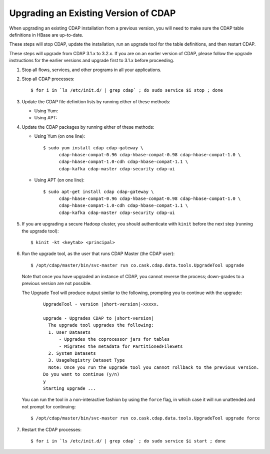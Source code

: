 .. meta::
    :author: Cask Data, Inc.
    :copyright: Copyright © 2014-2015 Cask Data, Inc.

.. _upgrading-cdap:

=====================================
Upgrading an Existing Version of CDAP
=====================================

When upgrading an existing CDAP installation from a previous version, you will need
to make sure the CDAP table definitions in HBase are up-to-date.

These steps will stop CDAP, update the installation, run an upgrade tool for the table definitions,
and then restart CDAP.

These steps will upgrade from CDAP 3.1.x to 3.2.x. If you are on an earlier version of CDAP,
please follow the upgrade instructions for the earlier versions and upgrade first to 3.1.x before proceeding.

.. highlight:: console

1. Stop all flows, services, and other programs in all your applications.

#. Stop all CDAP processes::

     $ for i in `ls /etc/init.d/ | grep cdap` ; do sudo service $i stop ; done

#. Update the CDAP file definition lists by running either of these methods:
 
   - Using Yum:

     .. include:: installing-cdap.rst 
        :start-after: Download the Cask Yum repo definition file:
        :end-before:  .. end_install-rpm-using-yum

   - Using APT:

     .. include:: installing-cdap.rst 
        :start-after: Download the Cask APT repo definition file:
        :end-before:  .. end_install-debian-using-apt

#. Update the CDAP packages by running either of these methods:

   - Using Yum (on one line)::

       $ sudo yum install cdap cdap-gateway \
             cdap-hbase-compat-0.96 cdap-hbase-compat-0.98 cdap-hbase-compat-1.0 \
             cdap-hbase-compat-1.0-cdh cdap-hbase-compat-1.1 \
             cdap-kafka cdap-master cdap-security cdap-ui

   - Using APT (on one line)::

       $ sudo apt-get install cdap cdap-gateway \
             cdap-hbase-compat-0.96 cdap-hbase-compat-0.98 cdap-hbase-compat-1.0 \
             cdap-hbase-compat-1.0-cdh cdap-hbase-compat-1.1 \
             cdap-kafka cdap-master cdap-security cdap-ui

#. If you are upgrading a secure Hadoop cluster, you should authenticate with ``kinit``
   before the next step (running the upgrade tool)::

     $ kinit -kt <keytab> <principal>

#. Run the upgrade tool, as the user that runs CDAP Master (the CDAP user)::

     $ /opt/cdap/master/bin/svc-master run co.cask.cdap.data.tools.UpgradeTool upgrade
     
   Note that once you have upgraded an instance of CDAP, you cannot reverse the process; down-grades
   to a previous version are not possible.
   
   The Upgrade Tool will produce output similar to the following, prompting you to continue with the upgrade:
   
    .. container:: highlight

      .. parsed-literal::    
    
        UpgradeTool - version |short-version|-xxxxx.

        upgrade - Upgrades CDAP to |short-version|
          The upgrade tool upgrades the following:
          1. User Datasets
              - Upgrades the coprocessor jars for tables
              - Migrates the metadata for PartitionedFileSets
          2. System Datasets
          3. UsageRegistry Dataset Type
          Note: Once you run the upgrade tool you cannot rollback to the previous version.
        Do you want to continue (y/n)
        y
        Starting upgrade ...

   You can run the tool in a non-interactive fashion by using the ``force`` flag, in which case
   it will run unattended and not prompt for continuing::
   
     $ /opt/cdap/master/bin/svc-master run co.cask.cdap.data.tools.UpgradeTool upgrade force

#. Restart the CDAP processes::

     $ for i in `ls /etc/init.d/ | grep cdap` ; do sudo service $i start ; done
